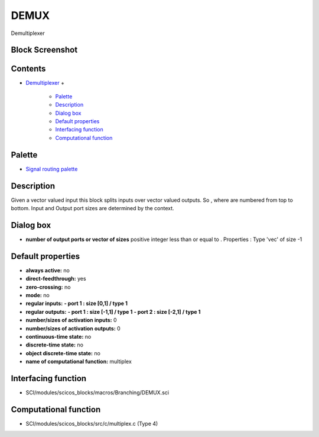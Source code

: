 


DEMUX
=====

Demultiplexer



Block Screenshot
~~~~~~~~~~~~~~~~





Contents
~~~~~~~~


+ `Demultiplexer`_
  +

    + `Palette`_
    + `Description`_
    + `Dialog box`_
    + `Default properties`_
    + `Interfacing function`_
    + `Computational function`_





Palette
~~~~~~~


+ `Signal routing palette`_




Description
~~~~~~~~~~~

Given a vector valued input this block splits inputs over vector
valued outputs. So , where are numbered from top to bottom. Input and
Output port sizes are determined by the context.



Dialog box
~~~~~~~~~~






+ **number of output ports or vector of sizes** positive integer less
  than or equal to . Properties : Type 'vec' of size -1




Default properties
~~~~~~~~~~~~~~~~~~


+ **always active:** no
+ **direct-feedthrough:** yes
+ **zero-crossing:** no
+ **mode:** no
+ **regular inputs:** **- port 1 : size [0,1] / type 1**
+ **regular outputs:** **- port 1 : size [-1,1] / type 1** **- port 2
  : size [-2,1] / type 1**
+ **number/sizes of activation inputs:** 0
+ **number/sizes of activation outputs:** 0
+ **continuous-time state:** no
+ **discrete-time state:** no
+ **object discrete-time state:** no
+ **name of computational function:** multiplex




Interfacing function
~~~~~~~~~~~~~~~~~~~~


+ SCI/modules/scicos_blocks/macros/Branching/DEMUX.sci




Computational function
~~~~~~~~~~~~~~~~~~~~~~


+ SCI/modules/scicos_blocks/src/c/multiplex.c (Type 4)


.. _Palette: DEMUX.html#Palette_DEMUX
.. _Signal routing palette: Signalrouting_pal.html
.. _Dialog box: DEMUX.html#Dialogbox_DEMUX
.. _Demultiplexer: DEMUX.html
.. _Default properties: DEMUX.html#Defaultproperties_DEMUX
.. _Description: DEMUX.html#Description_DEMUX
.. _Interfacing function: DEMUX.html#Interfacingfunction_DEMUX
.. _Computational function: DEMUX.html#Computationalfunction_DEMUX


